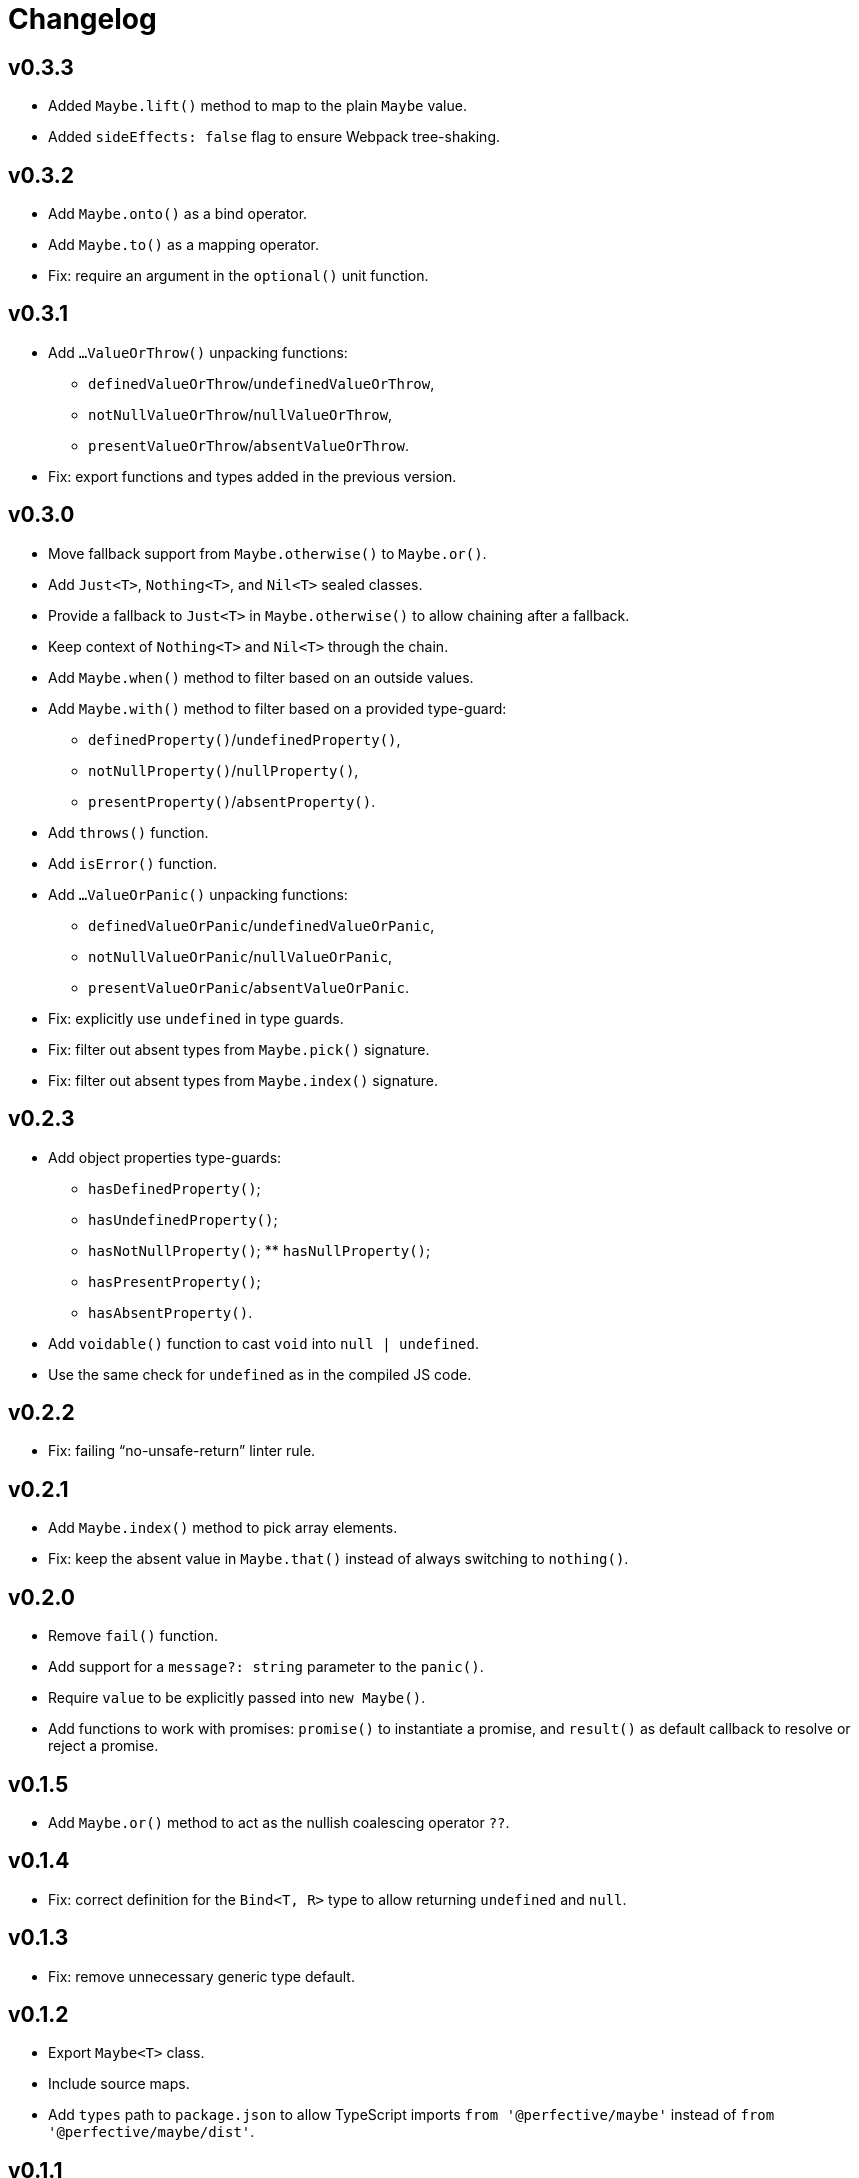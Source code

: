 = Changelog

== v0.3.3

* Added `Maybe.lift()` method to map to the plain `Maybe` value.
* Added `sideEffects: false` flag to ensure Webpack tree-shaking.

== v0.3.2

* Add `Maybe.onto()` as a bind operator.
* Add `Maybe.to()` as a mapping operator.
* Fix: require an argument in the `optional()` unit function.

== v0.3.1

* Add `…ValueOrThrow()` unpacking functions:
** `definedValueOrThrow`/`undefinedValueOrThrow`,
** `notNullValueOrThrow`/`nullValueOrThrow`,
** `presentValueOrThrow`/`absentValueOrThrow`.
* Fix: export functions and types added in the previous version.

== v0.3.0

* Move fallback support from `Maybe.otherwise()` to `Maybe.or()`.
* Add `Just<T>`, `Nothing<T>`, and `Nil<T>` sealed classes.
* Provide a fallback to `Just<T>` in `Maybe.otherwise()` to allow chaining after a fallback.
* Keep context of `Nothing<T>` and `Nil<T>` through the chain.
* Add `Maybe.when()` method to filter based on an outside values.
* Add `Maybe.with()` method to filter based on a provided type-guard:
** `definedProperty()`/`undefinedProperty()`,
** `notNullProperty()`/`nullProperty()`,
** `presentProperty()`/`absentProperty()`.
* Add `throws()` function.
* Add `isError()` function.
* Add `…ValueOrPanic()` unpacking functions:
** `definedValueOrPanic`/`undefinedValueOrPanic`,
** `notNullValueOrPanic`/`nullValueOrPanic`,
** `presentValueOrPanic`/`absentValueOrPanic`.
* Fix: explicitly use `undefined` in type guards.
* Fix: filter out absent types from `Maybe.pick()` signature.
* Fix: filter out absent types from `Maybe.index()` signature.

== v0.2.3

* Add object properties type-guards:
** `hasDefinedProperty()`;
** `hasUndefinedProperty()`;
** `hasNotNullProperty()`;
** `hasNullProperty()`;
** `hasPresentProperty()`;
** `hasAbsentProperty()`.
* Add `voidable()` function to cast `void` into `null | undefined`.
* Use the same check for `undefined` as in the compiled JS code.

== v0.2.2

* Fix: failing “no-unsafe-return” linter rule.

== v0.2.1

* Add `Maybe.index()` method to pick array elements.
* Fix: keep the absent value in `Maybe.that()` instead of always switching to `nothing()`.

== v0.2.0

* Remove `fail()` function.
* Add support for a `message?: string` parameter to the `panic()`.
* Require `value` to be explicitly passed into `new Maybe()`.
* Add functions to work with promises:
`promise()` to instantiate a promise,
and `result()` as default callback to resolve or reject a promise.

== v0.1.5

* Add `Maybe.or()` method to act as the nullish coalescing operator `??`.

== v0.1.4

* Fix: correct definition for the `Bind<T, R>` type to allow returning `undefined` and `null`.

== v0.1.3

* Fix: remove unnecessary generic type default.

== v0.1.2

* Export `Maybe<T>` class.
* Include source maps.
* Add `types` path to `package.json` to allow TypeScript imports `from '@perfective/maybe'`
instead of `from '@perfective/maybe/dist'`.

== v0.1.1

* Fix NPM documentation file.

== v0.1.0

* Added Maybe monad-like container with unit functions and full test coverage.
